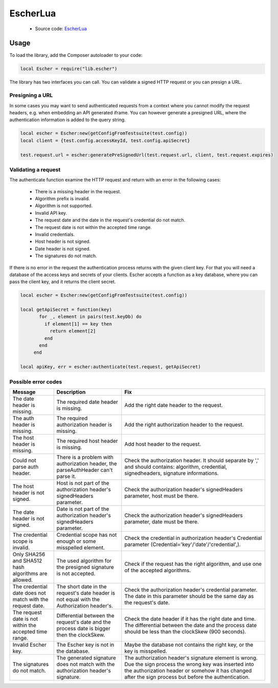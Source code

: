 EscherLua
========

 * Source code: `EscherLua <https://github.com/emartech/escher-lua>`_

Usage
-----

To load the library, add the Composer autoloader to your code:

.. code-block:: lua

   local Escher = require("lib.escher")

The library has two interfaces you can call. You can validate a signed HTTP request or you can presign a URL.

Presigning a URL
^^^^^^^^^^^^^^^^
In some cases you may want to send authenticated requests from a context where you cannot modify the request headers, e.g. when embedding an API generated iframe. You can however generate a presigned URL, where the authentication information is added to the query string.

.. code-block:: lua

   local escher = Escher:new(getConfigFromTestsuite(test.config))
   local client = {test.config.accessKeyId, test.config.apiSecret}
   
   test.request.url = escher:generatePreSignedUrl(test.request.url, client, test.request.expires)

Validating a request
^^^^^^^^^^^^^^^^^^^^
The authenticate function examine the HTTP request and return with an error in the following cases:

 * There is a missing header in the request.
 * Algorithm prefix is invalid.
 * Algorithm is not supported.
 * Invalid API key.
 * The request date and the date in the request's credential do not match.
 * The request date is not within the accepted time range.
 * Invalid credentials.
 * Host header is not signed.
 * Date header is not signed.
 * The signatures do not match.

If there is no error in the request the authentication process returns with the given client key. For that you will need a database of the access keys and secrets of your clients. Escher accepts a function as a key database, where you can pass the client key, and it returns the client secret.

.. code-block:: lua

   local escher = Escher:new(getConfigFromTestsuite(test.config))
   
   local getApiSecret = function(key)
          for _, element in pairs(test.keyDb) do
            if element[1] == key then
              return element[2]
            end
          end
        end
        
   local apiKey, err = escher:authenticate(test.request, getApiSecret)

Possible error codes
^^^^^^

.. list-table:: 
   :header-rows: 1

   * - Message
     - Description
     - Fix
   * - The date header is missing.
     - The required date header is missing.
     - Add the right date header to the request.
   * - The auth header is missing.
     - The required authorization header is missing.
     - Add the right authorization header to the request.
   * - The host header is missing.
     - The required host header is missing.
     - Add host header to the request.
   * - Could not parse auth header.
     - There is a problem with authorization header, the parseAuthHeader can't parse it.
     - Check the authorization header. It should separate by ',' and should contains: algorithm, credential, signedheaders, signature informations.
   * - The host header is not signed.
     - Host is not part of the authorization header's signedHeaders parameter.
     - Check the authorization header's signedHeaders parameter, host must be there.
   * - The date header is not signed.
     - Date is not part of the authorization header's signedHeaders parameter.
     - Check the authorization header's signedHeaders parameter, date must be there.
   * - The credential scope is invalid.
     - Credential scope has not enough or some misspelled element.
     - Check the credential in authorization header's Credential parameter (Credential='key'/'date'/'credential',).
   * - Only SHA256 and SHA512 hash algorithms are allowed.
     - The used algorithm for the presigned signature is not accepted.
     - Check if the request has the right algorithm, and use one of the accepted algorithms.
   * - The credential date does not match with the request date.
     - The short date in the request's date header is not equal with the Authorization header's.
     - Check the authorization header's credential parameter. The date in this parameter should be the same day as the request's date.
   * - The request date is not within the accepted time range.
     - Differential between the request's date and the process date is bigger then the clockSkew.
     - Check the date header if it has the right date and time. The differential between the date and the process date should be less than the clockSkew (900 seconds).
   * - Invalid Escher key.
     - The Escher key is not in the database.
     - Maybe the database not contains the right key, or the key is misspelled.
   * - The signatures do not match.
     - The generated signature does not match with the authorization header's signature.
     - The authorization header's signature element is wrong. Due the sign process the wrong key was inserted           into the authorization header or somehow it has changed after the sign process but before the authentication.
